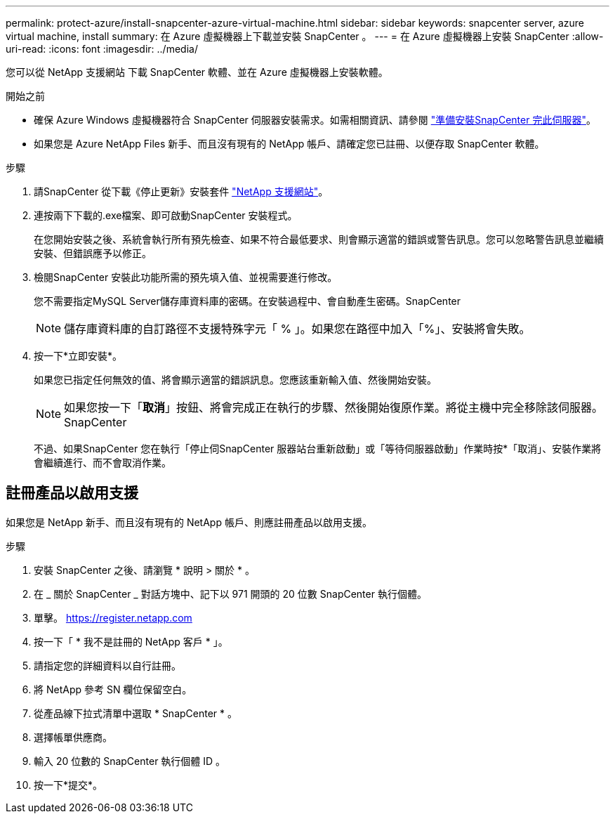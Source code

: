 ---
permalink: protect-azure/install-snapcenter-azure-virtual-machine.html 
sidebar: sidebar 
keywords: snapcenter server, azure virtual machine, install 
summary: 在 Azure 虛擬機器上下載並安裝 SnapCenter 。 
---
= 在 Azure 虛擬機器上安裝 SnapCenter
:allow-uri-read: 
:icons: font
:imagesdir: ../media/


[role="lead"]
您可以從 NetApp 支援網站 下載 SnapCenter 軟體、並在 Azure 虛擬機器上安裝軟體。

.開始之前
* 確保 Azure Windows 虛擬機器符合 SnapCenter 伺服器安裝需求。如需相關資訊、請參閱 link:../install/reference_domain_and_workgroup_requirements.html["準備安裝SnapCenter 完此伺服器"]。
* 如果您是 Azure NetApp Files 新手、而且沒有現有的 NetApp 帳戶、請確定您已註冊、以便存取 SnapCenter 軟體。


.步驟
. 請SnapCenter 從下載《停止更新》安裝套件 https://mysupport.netapp.com/site/products/all/details/snapcenter/downloads-tab["NetApp 支援網站"]。
. 連按兩下下載的.exe檔案、即可啟動SnapCenter 安裝程式。
+
在您開始安裝之後、系統會執行所有預先檢查、如果不符合最低要求、則會顯示適當的錯誤或警告訊息。您可以忽略警告訊息並繼續安裝、但錯誤應予以修正。

. 檢閱SnapCenter 安裝此功能所需的預先填入值、並視需要進行修改。
+
您不需要指定MySQL Server儲存庫資料庫的密碼。在安裝過程中、會自動產生密碼。SnapCenter

+

NOTE: 儲存庫資料庫的自訂路徑不支援特殊字元「 % 」。如果您在路徑中加入「%」、安裝將會失敗。

. 按一下*立即安裝*。
+
如果您已指定任何無效的值、將會顯示適當的錯誤訊息。您應該重新輸入值、然後開始安裝。

+

NOTE: 如果您按一下「*取消*」按鈕、將會完成正在執行的步驟、然後開始復原作業。將從主機中完全移除該伺服器。SnapCenter

+
不過、如果SnapCenter 您在執行「停止伺SnapCenter 服器站台重新啟動」或「等待伺服器啟動」作業時按*「取消」、安裝作業將會繼續進行、而不會取消作業。





== 註冊產品以啟用支援

如果您是 NetApp 新手、而且沒有現有的 NetApp 帳戶、則應註冊產品以啟用支援。

.步驟
. 安裝 SnapCenter 之後、請瀏覽 * 說明 > 關於 * 。
. 在 _ 關於 SnapCenter _ 對話方塊中、記下以 971 開頭的 20 位數 SnapCenter 執行個體。
. 單擊。 https://register.netapp.com[]
. 按一下「 * 我不是註冊的 NetApp 客戶 * 」。
. 請指定您的詳細資料以自行註冊。
. 將 NetApp 參考 SN 欄位保留空白。
. 從產品線下拉式清單中選取 * SnapCenter * 。
. 選擇帳單供應商。
. 輸入 20 位數的 SnapCenter 執行個體 ID 。
. 按一下*提交*。

